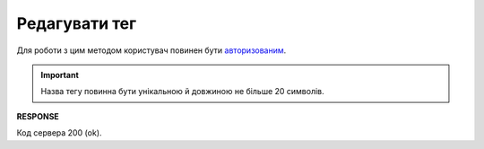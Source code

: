 ######################################################################
**Редагувати тег**
######################################################################

Для роботи з цим методом користувач повинен бути `авторизованим <https://wiki.edin.ua/uk/latest/integration_2_0/APIv2/Methods/Authorization.html>`__.

.. important:: 
   Назва тегу повинна бути унікальною й довжиною не більше 20 символів.

.. csv-table:: 
  :file: EditTags.csv
  :widths:  10, 41
  :stub-columns: 0

**RESPONSE**

Код сервера 200 (ok).